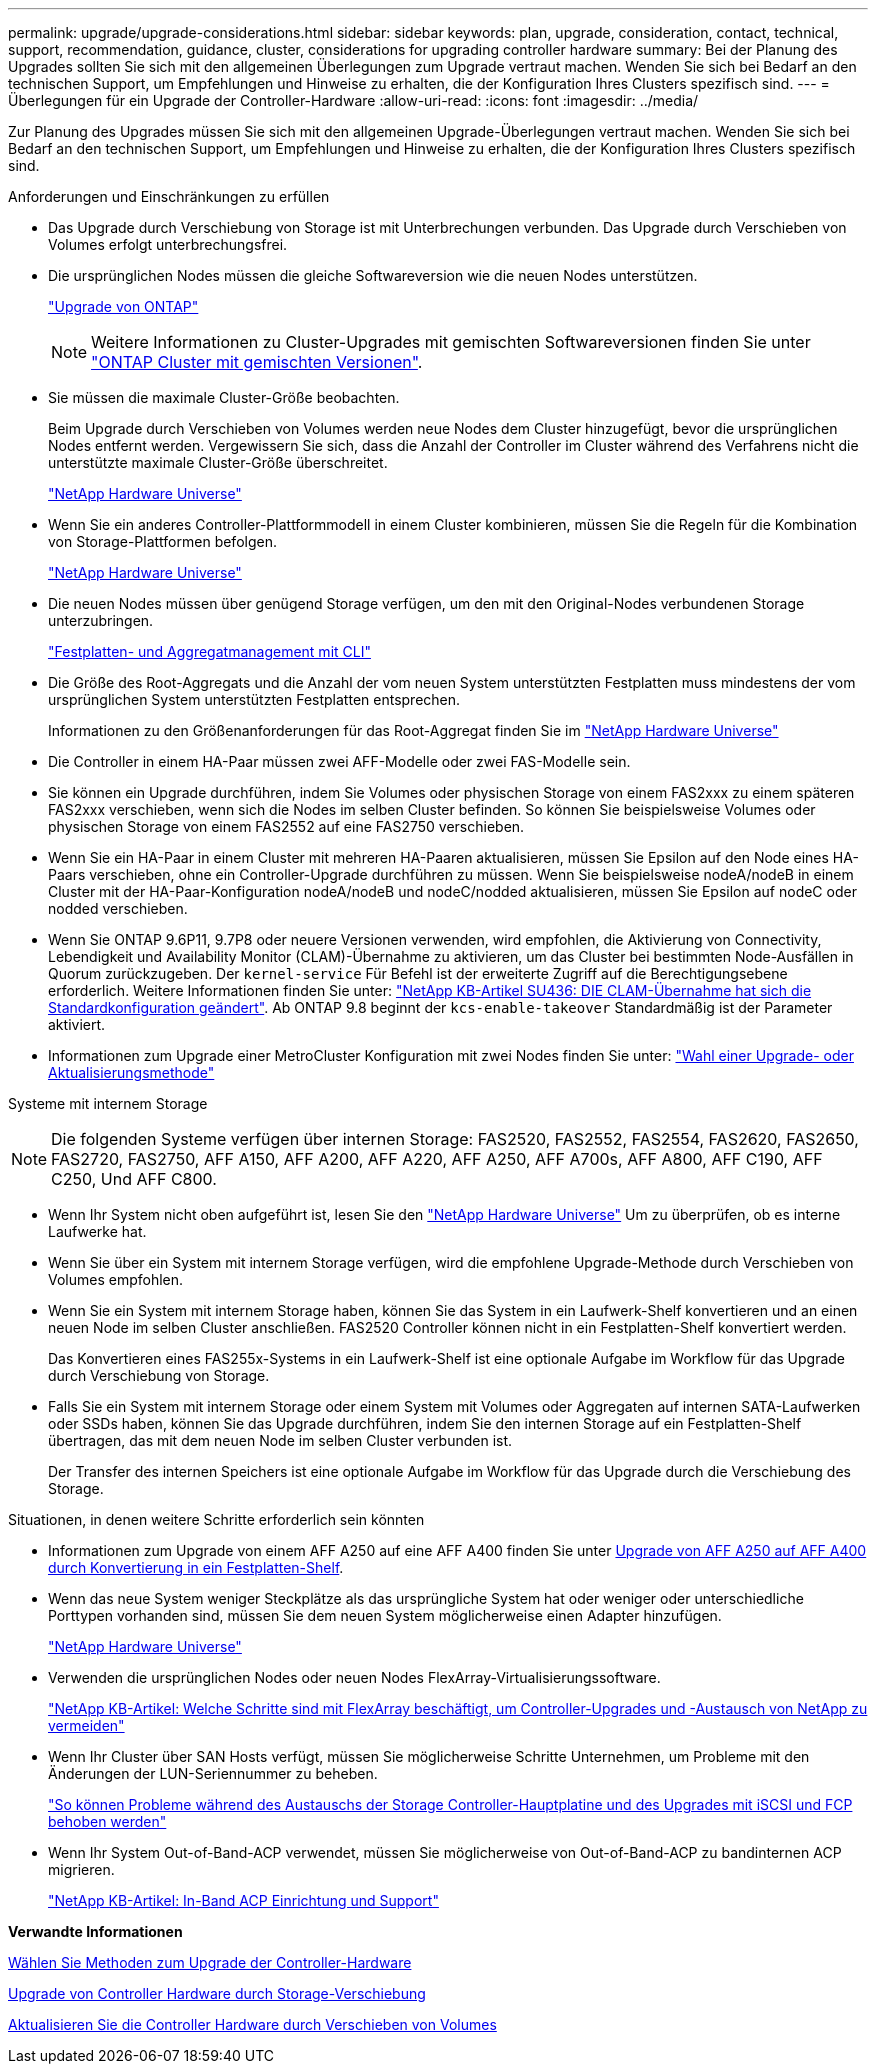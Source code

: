 ---
permalink: upgrade/upgrade-considerations.html 
sidebar: sidebar 
keywords: plan, upgrade, consideration, contact, technical, support, recommendation, guidance, cluster, considerations for upgrading controller hardware 
summary: Bei der Planung des Upgrades sollten Sie sich mit den allgemeinen Überlegungen zum Upgrade vertraut machen. Wenden Sie sich bei Bedarf an den technischen Support, um Empfehlungen und Hinweise zu erhalten, die der Konfiguration Ihres Clusters spezifisch sind. 
---
= Überlegungen für ein Upgrade der Controller-Hardware
:allow-uri-read: 
:icons: font
:imagesdir: ../media/


[role="lead"]
Zur Planung des Upgrades müssen Sie sich mit den allgemeinen Upgrade-Überlegungen vertraut machen. Wenden Sie sich bei Bedarf an den technischen Support, um Empfehlungen und Hinweise zu erhalten, die der Konfiguration Ihres Clusters spezifisch sind.

.Anforderungen und Einschränkungen zu erfüllen
* Das Upgrade durch Verschiebung von Storage ist mit Unterbrechungen verbunden. Das Upgrade durch Verschieben von Volumes erfolgt unterbrechungsfrei.
* Die ursprünglichen Nodes müssen die gleiche Softwareversion wie die neuen Nodes unterstützen.
+
link:https://docs.netapp.com/us-en/ontap/upgrade/index.html["Upgrade von ONTAP"^]

+

NOTE: Weitere Informationen zu Cluster-Upgrades mit gemischten Softwareversionen finden Sie unter https://docs.netapp.com/us-en/ontap/upgrade/concept_mixed_version_requirements.html["ONTAP Cluster mit gemischten Versionen"^].

* Sie müssen die maximale Cluster-Größe beobachten.
+
Beim Upgrade durch Verschieben von Volumes werden neue Nodes dem Cluster hinzugefügt, bevor die ursprünglichen Nodes entfernt werden. Vergewissern Sie sich, dass die Anzahl der Controller im Cluster während des Verfahrens nicht die unterstützte maximale Cluster-Größe überschreitet.

+
https://hwu.netapp.com["NetApp Hardware Universe"^]

* Wenn Sie ein anderes Controller-Plattformmodell in einem Cluster kombinieren, müssen Sie die Regeln für die Kombination von Storage-Plattformen befolgen.
+
https://hwu.netapp.com["NetApp Hardware Universe"^]

* Die neuen Nodes müssen über genügend Storage verfügen, um den mit den Original-Nodes verbundenen Storage unterzubringen.
+
https://docs.netapp.com/us-en/ontap/disks-aggregates/index.html["Festplatten- und Aggregatmanagement mit CLI"^]

* Die Größe des Root-Aggregats und die Anzahl der vom neuen System unterstützten Festplatten muss mindestens der vom ursprünglichen System unterstützten Festplatten entsprechen.
+
Informationen zu den Größenanforderungen für das Root-Aggregat finden Sie im https://hwu.netapp.com["NetApp Hardware Universe"^]

* Die Controller in einem HA-Paar müssen zwei AFF-Modelle oder zwei FAS-Modelle sein.
* Sie können ein Upgrade durchführen, indem Sie Volumes oder physischen Storage von einem FAS2xxx zu einem späteren FAS2xxx verschieben, wenn sich die Nodes im selben Cluster befinden. So können Sie beispielsweise Volumes oder physischen Storage von einem FAS2552 auf eine FAS2750 verschieben.
* Wenn Sie ein HA-Paar in einem Cluster mit mehreren HA-Paaren aktualisieren, müssen Sie Epsilon auf den Node eines HA-Paars verschieben, ohne ein Controller-Upgrade durchführen zu müssen. Wenn Sie beispielsweise nodeA/nodeB in einem Cluster mit der HA-Paar-Konfiguration nodeA/nodeB und nodeC/nodded aktualisieren, müssen Sie Epsilon auf nodeC oder nodded verschieben.
* Wenn Sie ONTAP 9.6P11, 9.7P8 oder neuere Versionen verwenden, wird empfohlen, die Aktivierung von Connectivity, Lebendigkeit und Availability Monitor (CLAM)-Übernahme zu aktivieren, um das Cluster bei bestimmten Node-Ausfällen in Quorum zurückzugeben. Der `kernel-service` Für Befehl ist der erweiterte Zugriff auf die Berechtigungsebene erforderlich. Weitere Informationen finden Sie unter: https://kb.netapp.com/Support_Bulletins/Customer_Bulletins/SU436["NetApp KB-Artikel SU436: DIE CLAM-Übernahme hat sich die Standardkonfiguration geändert"^]. Ab ONTAP 9.8 beginnt der `kcs-enable-takeover` Standardmäßig ist der Parameter aktiviert.
* Informationen zum Upgrade einer MetroCluster Konfiguration mit zwei Nodes finden Sie unter: https://docs.netapp.com/us-en/ontap-metrocluster/upgrade/concept_choosing_an_upgrade_method_mcc.html["Wahl einer Upgrade- oder Aktualisierungsmethode"^]


Systeme mit internem Storage


NOTE: Die folgenden Systeme verfügen über internen Storage: FAS2520, FAS2552, FAS2554, FAS2620, FAS2650, FAS2720, FAS2750, AFF A150, AFF A200, AFF A220, AFF A250, AFF A700s, AFF A800, AFF C190, AFF C250, Und AFF C800.

* Wenn Ihr System nicht oben aufgeführt ist, lesen Sie den https://hwu.netapp.com["NetApp Hardware Universe"^] Um zu überprüfen, ob es interne Laufwerke hat.
* Wenn Sie über ein System mit internem Storage verfügen, wird die empfohlene Upgrade-Methode durch Verschieben von Volumes empfohlen.
* Wenn Sie ein System mit internem Storage haben, können Sie das System in ein Laufwerk-Shelf konvertieren und an einen neuen Node im selben Cluster anschließen. FAS2520 Controller können nicht in ein Festplatten-Shelf konvertiert werden.
+
Das Konvertieren eines FAS255x-Systems in ein Laufwerk-Shelf ist eine optionale Aufgabe im Workflow für das Upgrade durch Verschiebung von Storage.

* Falls Sie ein System mit internem Storage oder einem System mit Volumes oder Aggregaten auf internen SATA-Laufwerken oder SSDs haben, können Sie das Upgrade durchführen, indem Sie den internen Storage auf ein Festplatten-Shelf übertragen, das mit dem neuen Node im selben Cluster verbunden ist.
+
Der Transfer des internen Speichers ist eine optionale Aufgabe im Workflow für das Upgrade durch die Verschiebung des Storage.



Situationen, in denen weitere Schritte erforderlich sein könnten

* Informationen zum Upgrade von einem AFF A250 auf eine AFF A400 finden Sie unter xref:upgrade_aff_a250_to_aff_a400_ndu_upgrade_workflow.adoc[Upgrade von AFF A250 auf AFF A400 durch Konvertierung in ein Festplatten-Shelf].
* Wenn das neue System weniger Steckplätze als das ursprüngliche System hat oder weniger oder unterschiedliche Porttypen vorhanden sind, müssen Sie dem neuen System möglicherweise einen Adapter hinzufügen.
+
https://hwu.netapp.com["NetApp Hardware Universe"^]

* Verwenden die ursprünglichen Nodes oder neuen Nodes FlexArray-Virtualisierungssoftware.
+
https://kb.netapp.com/Advice_and_Troubleshooting/Data_Storage_Systems/V_Series/What_are_the_specific_steps_involved_in_FlexArray_for_NetApp_controller_upgrades%2F%2Freplacements%3F["NetApp KB-Artikel: Welche Schritte sind mit FlexArray beschäftigt, um Controller-Upgrades und -Austausch von NetApp zu vermeiden"^]

* Wenn Ihr Cluster über SAN Hosts verfügt, müssen Sie möglicherweise Schritte Unternehmen, um Probleme mit den Änderungen der LUN-Seriennummer zu beheben.
+
https://kb.netapp.com/Advice_and_Troubleshooting/Data_Storage_Systems/FlexPod_with_Infrastructure_Automation/resolve_issues_during_storage_controller_motherboard_replacement_and_head_upgrades_with_iSCSI_and_FCP["So können Probleme während des Austauschs der Storage Controller-Hauptplatine und des Upgrades mit iSCSI und FCP behoben werden"^]

* Wenn Ihr System Out-of-Band-ACP verwendet, müssen Sie möglicherweise von Out-of-Band-ACP zu bandinternen ACP migrieren.
+
https://kb.netapp.com/Advice_and_Troubleshooting/Data_Storage_Systems/FAS_Systems/In-Band_ACP_Setup_and_Support["NetApp KB-Artikel: In-Band ACP Einrichtung und Support"^]



*Verwandte Informationen*

xref:upgrade-methods.adoc[Wählen Sie Methoden zum Upgrade der Controller-Hardware]

xref:upgrade-by-moving-storage-parent.adoc[Upgrade von Controller Hardware durch Storage-Verschiebung]

xref:upgrade-by-moving-volumes-parent.adoc[Aktualisieren Sie die Controller Hardware durch Verschieben von Volumes]
